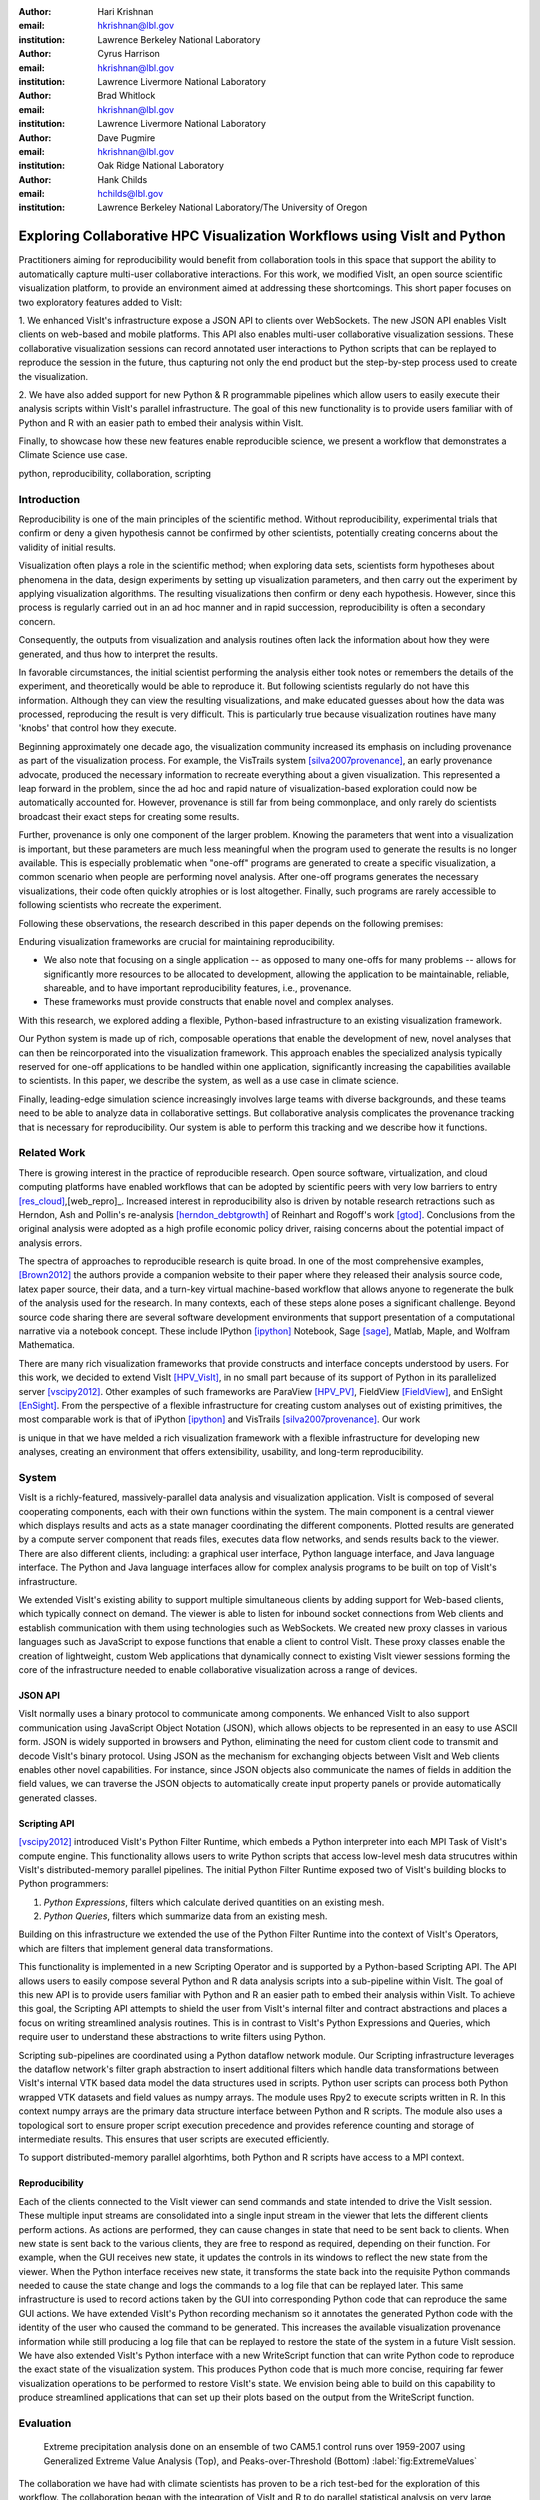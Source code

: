 :author: Hari Krishnan
:email: hkrishnan@lbl.gov
:institution: Lawrence Berkeley National Laboratory

:author: Cyrus Harrison
:email: hkrishnan@lbl.gov
:institution: Lawrence Livermore National Laboratory

:author: Brad Whitlock
:email: hkrishnan@lbl.gov
:institution: Lawrence Livermore National Laboratory

:author: Dave Pugmire
:email: hkrishnan@lbl.gov
:institution: Oak Ridge National Laboratory

:author: Hank Childs
:email: hchilds@lbl.gov
:institution: Lawrence Berkeley National Laboratory/The University of Oregon

---------------------------------------------------------------------------
Exploring Collaborative HPC Visualization Workflows using VisIt and Python
---------------------------------------------------------------------------

.. class:: abstract
    As High Performance Computing (HPC) environments expand to address 
    the larger computational needs of massive simulations and specialized 
    data analysis and visualization routines, the complexity of these 
    environments brings many challenges for scientists hoping to capture 
    and publish their work in a reproducible manner. Collaboration using 
    HPC resources is a particularly difficult aspect of the research 
    process to capture. This is also the case for HPC visualization, 
    even though there has been an explosion of technologies and tools 
    for sharing in other contexts.

    Practitioners aiming for reproducibility would benefit from collaboration 
    tools in this space that support the ability to automatically capture 
    multi-user collaborative interactions.  For this work, we modified VisIt, 
    an open source scientific visualization platform, to provide an 
    environment aimed at addressing these shortcomings.  This short paper 
    focuses on two exploratory features added to VisIt:

    1. We enhanced VisIt's infrastructure expose a JSON API to clients over 
    WebSockets.  The new JSON API enables VisIt clients on web-based and 
    mobile platforms.  This API also enables multi-user collaborative 
    visualization sessions.  These collaborative visualization sessions 
    can record annotated user interactions to Python scripts that can be 
    replayed to reproduce the session in the future, thus capturing not 
    only the end product but the step-by-step process used to create the 
    visualization.

    2. We have also added support for new Python \& R programmable pipelines 
    which allow users to easily execute their analysis scripts within 
    VisIt's parallel infrastructure. The goal of this new functionality 
    is to provide users familiar with of Python and R with an easier path 
    to embed their analysis within VisIt.

    Finally, to showcase how these new features enable reproducible science, we present a workflow that demonstrates a Climate Science use case.

.. class:: keywords

   python, reproducibility, collaboration, scripting

Introduction
------------

Reproducibility is one of the main principles of the scientific method.
Without reproducibility, experimental trials that confirm or deny a given
hypothesis cannot be confirmed by other scientists, potentially creating concerns
about the validity of initial results.

.. %
.. %The scientific simulation community has long strived for reproducible simulations,
.. %despite challenges stemming from variations in algorithm, implementation,
.. %external libraries, and even hardware differences, such as floating point
.. %precision.
.. 
.. %By accounting for many possible sources of difference, simulation results are
.. %usually consistent over a variety of configurations.
.. %

Visualization often plays a role in the scientific method;
when exploring data sets, scientists form 
hypotheses about phenomena in the data, 
design experiments by setting up visualization parameters, and then
carry out the experiment by applying visualization algorithms.
The resulting visualizations then confirm or deny each hypothesis.
However, since this process is regularly carried out in an ad hoc manner and
in rapid succession,
reproducibility is often a secondary concern.

.. %
.. %less of an emphasis is placed on reproducibility than with scientific simulations.
.. %

Consequently, the outputs from visualization and analysis routines often
lack the information about how they were generated, and thus how to 
interpret the results.

.. %
.. %The story is even worse from a reproducibility perspective.
.. %

In favorable circumstances, the initial scientist performing the analysis either
took notes or remembers the details of the experiment, and theoretically
would be able to reproduce it.
But following scientists regularly do not have this information.
Although they can view the resulting visualizations,
and make educated guesses about how the data was processed, 
reproducing the result is very difficult.
This is particularly true because visualization routines
have many 'knobs' that control how they execute.

Beginning approximately one decade ago, the visualization community
increased its emphasis on including provenance as part of
the visualization process.  
For example, the VisTrails system [silva2007provenance]_, an 
early provenance advocate, produced the necessary information 
to recreate everything about a given visualization.
This represented a leap forward in the problem, 
since the ad hoc and rapid nature of visualization-based
exploration could now be automatically accounted for.
However, provenance is still far from being commonplace,
and only rarely do scientists broadcast their exact steps
for creating some results.

Further, provenance is only one component of the larger problem.
Knowing the parameters that went into a visualization is important,
but these parameters are much less meaningful when the program
used to generate the results is no longer available.
This is especially problematic when "one-off" programs are generated
to create a specific visualization, a common scenario when
people are performing novel analysis.
After one-off programs generates the necessary visualizations, their
code often quickly atrophies or is lost altogether.
Finally, such programs are rarely accessible to following scientists who
recreate the experiment.

Following these observations, 
the research described in this paper depends on the following
premises:

Enduring visualization frameworks are crucial for maintaining
reproducibility.

- We also note that focusing on a single application -- as opposed to many one-offs for many problems -- allows for significantly more resources to be allocated to development, allowing the application to be maintainable, reliable, shareable, and to have important reproducibility features, i.e., provenance.

- These frameworks must provide constructs that enable novel and complex analyses.


With this research, we explored adding a flexible, Python-based infrastructure
to an existing visualization framework.

.. %a system that 
.. %provided rich constructs which could be seamlessly combined.
.. %

Our Python system is made up of rich, composable operations that enable
the development of new, novel analyses that can then be reincorporated
into the visualization framework.
This approach enables the specialized analysis typically
reserved for one-off applications to be handled within
one application, significantly increasing the
capabilities available to scientists.
In this paper,  we describe the system, as well as a use case in 
climate science.

Finally, leading-edge simulation science increasingly involves large
teams with diverse backgrounds, and these teams need to be able to
analyze data in collaborative settings.
But collaborative analysis complicates the provenance tracking that is
necessary for reproducibility.
Our system is able to perform this tracking and we describe how it functions.


Related Work
------------------

.. %IPython \& VisTrails immediately come to mind
.. %Other Collab viz? (SAGE from EVL?)
.. %we should also ref last years paper, as an overview of Python in VisIt.
.. %state what they are good at: collaboration, provenance, reproducible tools
.. %state what they are not: vis capable, scalable toolset, integrate in other non pythonized environments.
.. %Tools we provide extend Python support to embed functionality in other languages and work environments?

.. %todo{Cyrus: Rel work related to the `spectra of reprod research'}

There is growing interest in the practice of reproducible research. Open source software, virtualization, and cloud computing platforms  have enabled workflows that can be adopted by scientific peers with very low barriers to entry [res_cloud]_,[web_repro]_. Increased interest in reproducibility also is driven by notable research retractions such as Herndon, Ash and Pollin's re-analysis [herndon_debtgrowth]_ of Reinhart and Rogoff's work [gtod]_. Conclusions from the original analysis were adopted as a high profile economic policy driver, raising concerns about the potential impact of analysis errors.

The spectra of approaches to reproducible research is quite broad.  In one of the most comprehensive examples, [Brown2012]_ the authors provide a companion website to their paper where they released their analysis source code, latex paper source, their data, and a turn-key virtual machine-based workflow that allows anyone to regenerate the bulk of the analysis used for the research. In many contexts, each of these steps alone poses a significant challenge. Beyond source code sharing there are several software development environments that support presentation of a computational narrative via a notebook concept. These include IPython [ipython]_ Notebook, Sage [sage]_, Matlab, Maple, and Wolfram Mathematica.

.. %Data sharing is also a key component.  \todo{Cyrus: The Earth Systems Grid Federation as a success story}

.. %\todo{In an HPC context, challenges are amplified, slate is still blank}

There are many rich visualization frameworks that provide constructs
and interface concepts understood by users.
For this work, we decided to extend VisIt [HPV_VisIt]_, in no small
part because of its support of Python in its parallelized server [vscipy2012]_.
Other examples of such frameworks are ParaView [HPV_PV]_, FieldView [FieldView]_,
and EnSight [EnSight]_.
From the perspective of a flexible infrastructure for creating custom
analyses out of existing primitives, the most comparable work is that
of iPython [ipython]_ and VisTrails [silva2007provenance]_.  Our work

is unique in that we have melded a rich visualization framework with
a flexible infrastructure for developing new analyses, creating an
environment that offers extensibility, usability, and long-term reproducibility.

System
-------

VisIt is a richly-featured, massively-parallel data analysis and visualization application. VisIt is composed of several cooperating components, each with their own functions within the system. The main component is a central viewer which displays results and acts as a state manager coordinating the different components. Plotted results are generated by a compute server component that reads files, executes data flow networks, and sends results back to the viewer. There are also different clients, including: a graphical user interface, Python language interface, and Java language interface. The Python and Java language interfaces allow for complex analysis programs to be built on top of VisIt's infrastructure.

We extended VisIt's existing ability to support multiple simultaneous clients by adding support for Web-based clients, which typically connect on demand. The viewer is able to listen for inbound socket connections from Web clients and establish communication with them using technologies such as WebSockets. We created new proxy classes in various languages such as JavaScript to expose   functions that enable a client to control VisIt. These proxy classes enable the creation of lightweight, custom Web applications that dynamically connect to existing VisIt viewer sessions forming the core of the infrastructure needed to enable collaborative visualization across a range of devices.

.. %1. What is VisIt? How does it communicate, what does it need to run and what is the response?
.. %2. We have added infrastructure components that enable lightweight clients. The clients communicate over JSON, making it language portable. This allows VisIt to provide a collaboration environment.
.. %3. We have added scripting support within the VisIt visualization pipeline. Supports Python \& R functionality.
.. %4. Reproducibility: How can users replay and share their work environment?

JSON API
~~~~~~~~~

VisIt normally uses a binary protocol to communicate among components. We enhanced VisIt to also support communication using JavaScript Object Notation (JSON), which allows objects to be represented in an easy to use ASCII form. JSON is widely supported in browsers and Python, eliminating the need for custom client code to transmit and decode VisIt's binary protocol. Using JSON as the mechanism for exchanging objects between VisIt and Web clients enables other novel capabilities. For instance, since  JSON objects also communicate the names of fields in addition the field values, we can traverse the JSON objects to automatically create input property panels or provide automatically generated classes.

.. %VisIt handshake protocol \& how communication is handled.
.. %Providing collaboration services within this API.

Scripting API
~~~~~~~~~~~~~~

[vscipy2012]_ introduced VisIt's Python Filter Runtime, which embeds a Python interpreter into each MPI Task of VisIt's compute engine. This functionality allows users to write Python scripts that access low-level mesh data strucutres within VisIt's distributed-memory parallel pipelines. The initial Python Filter Runtime exposed two of VisIt's building blocks to Python programmers:


1. *Python Expressions*, filters which calculate derived quantities on an existing mesh.
2. *Python Queries*, filters which summarize data from an existing mesh.

Building on this infrastructure we extended the use of the Python Filter Runtime 
into the context of VisIt's Operators, which are filters that implement general data transformations. 

This functionality is implemented in a new Scripting Operator and is supported by a Python-based Scripting API. The API allows users to easily compose several Python and R data analysis scripts into a sub-pipeline within VisIt.  The goal of this new API is to provide users familiar with Python and R an easier path to embed their analysis within VisIt. 
To achieve this goal, the Scripting API attempts to shield the user from VisIt's internal filter and contract abstractions and places a focus on writing streamlined analysis routines. This is in contrast to VisIt's Python Expressions and Queries, which require user to understand these abstractions to write filters using Python. 

Scripting sub-pipelines are coordinated using a Python dataflow network module. 
Our Scripting infrastructure leverages the dataflow network's filter graph abstraction to insert additional filters which handle data transformations between VisIt's internal VTK based data model the data structures used in scripts. Python user scripts can process both  Python wrapped VTK datasets and field values as numpy arrays. The module uses Rpy2 to execute scripts written in R. In this context numpy arrays are the primary data structure interface between Python and R scripts. The module also uses a topological sort to ensure proper script execution precedence and provides reference counting and storage of intermediate results. This ensures that user scripts are executed efficiently. 

To support distributed-memory parallel algorhtims, both Python and R scripts have access to a MPI context.

.. In Python scripts MPI calls are suppored via {mpicom, or mpi4py?}. In R scripts MPI is supported via pbdMPI\cite{pbdMPI}.todo{can you run citation() on pdbMPI to get the proper bibtext}

Reproducibility
~~~~~~~~~~~~~~~~

Each of the clients connected to the VisIt viewer can send commands and state intended to drive the VisIt session. These multiple input streams are consolidated into a single input stream in the viewer that lets the different clients perform actions. As actions are performed, they can cause changes in state that need to be sent back to clients. When new state is sent back to the various clients, they are free to respond as required, depending on their function. For example, when the GUI receives new state, it updates the controls in its windows to reflect the new state from the viewer. When the Python interface receives new state, it transforms the state back into the requisite Python commands needed to cause the state change and logs the commands to a log file that can be replayed later. This same infrastructure is used to record actions taken by the GUI into corresponding Python code that can reproduce the same GUI actions. We have extended VisIt's Python recording mechanism so it annotates the generated Python code with the identity of the user who caused the command to be generated. This increases the available visualization provenance information while still producing a log file that can be replayed to restore the state of the system in a future VisIt session. We have also extended VisIt's Python interface with a new WriteScript function that can write Python code to reproduce the exact state of the visualization system. This produces Python code that is much more concise, requiring far fewer visualization operations to be performed to restore VisIt's state. We envision being able to build on this capability to produce streamlined applications that can set up their plots based on the output from the WriteScript function.

Evaluation
-----------

.. figure:: GEV.png
.. figure:: POT.png

    Extreme precipitation analysis done on an ensemble of two CAM5.1 control runs over 1959-2007 using Generalized Extreme Value Analysis (Top), and Peaks-over-Threshold (Bottom) :label:`fig:ExtremeValues`


The collaboration we have had with climate scientists has proven to
be a rich test-bed for the exploration of this workflow. The
collaboration began with the integration of VisIt and R to do
parallel statistical analysis on very large climate data sets using
large HPC resources. Initially,
several different extreme value analysis algorithms were implemented
and incorporated into VisIt as built-in operations. As we worked with
the climate scientists, and statisticians, it became clear that a more
flexible framework where aribtrary analyses could be easily scripted
and experimented with would prove valuable.  It would also make it
easier for scientists to collaborate, verify various techniques, and
make reproducibility much more easy.

Figure :ref:`fig:ExtremeValues` shows estimated 20-year annual return
values that would occur once every 20 years on average, using
Generalized Extreme Value, and Peaks-over-Threshold, respectively. The
analyses were done on an ensemble of two CAM5.1 control runs over the
period of 1959-2007 of daily precipitation.

These analyses required a kernel to be executed at each spatial
location using precpitation values over all of the time steps. This
was supported using the API call
\textbf{ForEachLocation(user-kernel)}. The VisIt infrastructure will
parallelize the computation required to read in all of the 
time steps, and aggregate all the time values for each location. The
user supplied kernel is then executed using the vector of time-values
as input.  Another API call is made to write the analysis results out
in the desired format, in this case, NETCDF.  For both the examples
shown in Figure :ref:`fig:ExtremeValues`, the same API call was made
with different user-defined kernels.

Using this capability has several advantages. First, it makes it much
easier for domain scientists to experiment with different analysis
techniques. Large, parallel visualization frameworks are complex,
large pieces of source code, and domain scientists will rarely have
the experience to make changes to perform the analysis. This framework
allows the scientists to focus on the environment they are most
familiar with, analysis kernels written in R or Python, and leave the
details of efficient parallel processing of large scientific data to
the visualization framework developers. And second, it makes comparison
and reproducibility much easier since the required elements are just
the R or Python kernel code written by the domain scientists.
The results can be shared and verified independent of VisIt by
execution of the kernel in either Python or R environments on the
same, or additional data.

Conclusions and Future Work
----------------------------

Reproducibility is an important element of the scientific method, since it enables the
confirmation of experimental trials that confirm or deny a hypothesis, and visualization
is a common mechanism for evaluating experiments.
Hence, it is important that visualizations be carried out in a reproducible manner.
With this work, we demonstrated that it is possible to extend a richly featured
visualization framework with flexible analysis routines in a way that supports
reproducibility, and we also demonstrated how capable such a system can be.
Further, we considered the problem of collaborative analysis, which is increasingly needed as scientific teams
are more and more often made up of large teams.
Python was a key element to our success.
Since many packages already have Python interfaces, it expedited incorporation
of packages like R, and provided a familiar setting for users wanting to develop
new interfaces.


References
----------

.. [silva2007provenance] Silva, Claudio T and Freire, Juliana and Callahan, Steven P.
  *Provenance for visualizations: Reproducibility and beyond*,
  Computing in Science \& Engineering 82--89, 2007, IEEE.

.. [vscipy2012]
  Harrison, Cyrus and Krishnan, Hari. *Python's Role in VisIt*,
  Proceedings of the eleventh annual Scientific Computing with Python Conference (SciPy 2012).

.. [gtod] Reinhart, Carmen M. and Rogoff, Kenneth S. *Growth in a Time of Debt*,
    American Economic Review, 573-78, September, 2010

.. [ipython] Perez, Fernando and Granger, Brian E.,
  *{IP}ython: a {S}ystem for {I}nteractive {S}cientific {C}omputing*,
  {C}omput. {S}ci. {E}ng., 21-29 May, 2007.

.. [sage]
  {W.A. Stein and others,
  *{S}age {M}athematics {S}oftware ({V}ersion x.y.z)*


.. [repo_research_intro]
    Fomel, S. and Claerbout, J.F.
    *Guest Editors' Introduction: Reproducible Research*,
    Computing in Science Engineering 2009, pages={5-7}

.. [herndon_debtgrowth]
   Herndon, Thomas and Ash, Michael and Pollin, Robert
   *Does High Public Debt Consistently Stifle Economic Growth? A Critique of Reinhart and Rogoff*, April, 2013

.. [Brown2012]
  Brown, C Titus and Howe, Adina and Zhang, Qingpeng and Pyrkosz, Alexis B and Brom, Timothy H
  *A Reference-Free Algorithm for Computational Normalization of Shotgun Sequencing Data*, 2012

.. [web_repro]
    Pieter Van Gorp and Steffen Mazanek.
    *SHARE: a web portal for creating and sharing executable research papers*,
    Proceedings of the International Conference on Computational Science, 
    \{ICCS\} 2011 589 - 597, 2011

.. [res_cloud]
 Van Gorp, Pieter and Grefen, Paul
 *Supporting the internet-based evaluation of research software with cloud infrastructure*, Softw. Syst. Model. 11--28, Feb 2012


.. [HPV_VisIt]
  Hank Childs, Eric Brugger, Brad Whitlock, Jeremy Meredith, Sean Ahern, David Pugmire, Kathleen Biagas, Mark Miller, Cyrus Harrison, Gunther H. Weber, Hari Krishnan, Thomas Fogal, Allen Sanderson, Christoph Garth, E. Wes Bethel, David Camp,  Oliver R\"{u}bel, Marc Durant, Jean M. Favre,  and Paul Navr\'{a}til}.
  *VisIt: An End-User Tool For Visualizing and Analyzing Very Large Data*,
  High Performance Visualization---Enabling Extreme-Scale Scientific Insight, 357-372, Oct 2012

.. [HPV_PV]
  Utkarsh Ayachit, Berk Geveci, Kenneth Moreland, John Patchett, and Jim Ahrens,
  *The ParaView Visualization Application*,
  High Performance Visualization---Enabling Extreme-Scale Scientific Insight, 383-400, Oct 2012

.. [EnSight]
  *EnSight User Manual*,
  Computational Engineering International, Inc. December, 2009

.. [FieldView]
 Steve M. Legensky.  *Interactive investigation of fluid mechanics data sets*,
 VIS '90: Proceedings of the 1st conference on Visualization '90
 435--439, San Francisco, California, IEEE Computer Society Press

